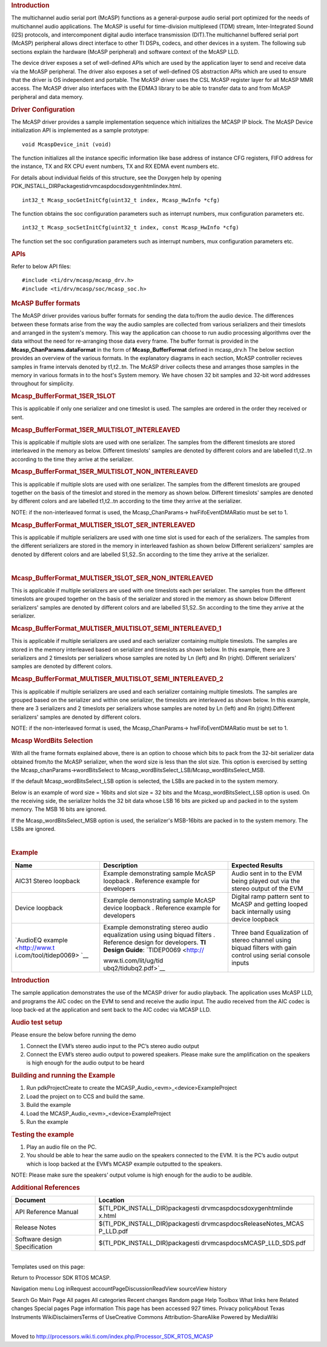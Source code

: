 .. http://processors.wiki.ti.com/index.php/Processor_SDK_RTOS_MCASP 

.. rubric:: Introduction
   :name: introduction

The multichannel audio serial port (McASP) functions as a
general-purpose audio serial port optimized for the needs of
multichannel audio applications. The McASP is useful for time-division
multiplexed (TDM) stream, Inter-Integrated Sound (I2S) protocols, and
intercomponent digital audio interface transmission (DIT).The
multichannel buffered serial port (McASP) peripheral allows direct
interface to other TI DSPs, codecs, and other devices in a system. The
following sub sections explain the hardware (McASP peripheral) and
software context of the McASP LLD.

The device driver exposes a set of well-defined APIs which are used by
the application layer to send and receive data via the McASP peripheral.
The driver also exposes a set of well-defined OS abstraction APIs which
are used to ensure that the driver is OS independent and portable. The
McASP driver uses the CSL McASP register layer for all McASP MMR access.
The McASP driver also interfaces with the EDMA3 library to be able to
transfer data to and from McASP peripheral and data memory.

.. rubric:: Driver Configuration
   :name: driver-configuration

The McASP driver provides a sample implementation sequence which
initializes the MCASP IP block. The McASP Device initialization API is
implemented as a sample prototype:

::

    void McaspDevice_init (void)

The function initializes all the instance specific information like base
address of instance CFG registers, FIFO address for the instance, TX and
RX CPU event numbers, TX and RX EDMA event numbers etc.

For details about individual fields of this structure, see the Doxygen
help by opening
PDK_INSTALL_DIR\Packages\ti\drv\mcasp\docs\doxygen\html\index.html.

::

     int32_t Mcasp_socGetInitCfg(uint32_t index, Mcasp_HwInfo *cfg)

The function obtains the soc configuration parameters such as interrupt
numbers, mux configuration parameters etc.

::

     int32_t Mcasp_socSetInitCfg(uint32_t index, const Mcasp_HwInfo *cfg)

The function set the soc configuration parameters such as interrupt
numbers, mux configuration parameters etc.

.. rubric:: APIs
   :name: apis

Refer to below API files:

::

    #include <ti/drv/mcasp/mcasp_drv.h>
    #include <ti/drv/mcasp/soc/mcasp_soc.h>

.. rubric:: McASP Buffer formats
   :name: mcasp-buffer-formats

The McASP driver provides various buffer formats for sending the data
to/from the audio device. The differences between these formats arise
from the way the audio samples are collected from various serializers
and their timeslots and arranged in the system's memory. This way the
application can choose to run audio processing algorithms over the data
without the need for re-arranging those data every frame. The buffer
format is provided in the **Mcasp_ChanParams.dataFormat** in the form of
**Mcasp_BufferFormat** defined in mcasp_drv.h The below section provides
an overview of the various formats. In the explanatory diagrams in each
section, McASP controller recieves samples in frame intervals denoted by
t1,t2..tn. The McASP driver collects these and arranges those samples in
the memory in various formats in to the host's System memory. We have
chosen 32 bit samples and 32-bit word addresses throughout for
simplicity.

.. rubric:: Mcasp_BufferFormat_1SER_1SLOT
   :name: mcasp_bufferformat_1ser_1slot

This is applicable if only one serializer and one timeslot is used. The
samples are ordered in the order they received or sent.

.. Image:: ../images/1SLOT_1SER.PNG

.. rubric:: Mcasp_BufferFormat_1SER_MULTISLOT_INTERLEAVED
   :name: mcasp_bufferformat_1ser_multislot_interleaved

This is applicable if multiple slots are used with one serializer. The
samples from the different timeslots are stored interleaved in the
memory as below. Different timeslots' samples are denoted by different
colors and are labelled t1,t2..tn according to the time they arrive at
the serializer.

.. Image:: ../images/1SER_MULTISLOT_INTERLEAVED.PNG

.. rubric:: Mcasp_BufferFormat_1SER_MULTISLOT_NON_INTERLEAVED
   :name: mcasp_bufferformat_1ser_multislot_non_interleaved

This is applicable if multiple slots are used with one serializer. The
samples from the different timeslots are grouped together on the basis
of the timeslot and stored in the memory as shown below. Different
timeslots' samples are denoted by different colors and are labelled
t1,t2..tn according to the time they arrive at the serializer.

.. Image:: ../images/1SER_MULTISLOT_NON_INTERLEAVED.PNG

NOTE: if the non-interleaved format is used, the Mcasp_ChanParams->
hwFifoEventDMARatio must be set to 1.

.. rubric:: Mcasp_BufferFormat_MULTISER_1SLOT_SER_INTERLEAVED
   :name: mcasp_bufferformat_multiser_1slot_ser_interleaved

This is applicable if multiple serializers are used with one time slot
is used for each of the serializers. The samples from the different
serializers are stored in the memory in interleaved fashion as shown
below Different serializers' samples are denoted by different colors and
are labelled S1,S2..Sn according to the time they arrive at the
serializer.

.. Image:: ../images/1SER_MULTISER_1SLOT_SER_INTERLEAVED_2.PNG

| 

.. rubric:: Mcasp_BufferFormat_MULTISER_1SLOT_SER_NON_INTERLEAVED
   :name: mcasp_bufferformat_multiser_1slot_ser_non_interleaved

This is applicable if multiple serializers are used with one timeslots
each per serializer. The samples from the different timeslots are
grouped together on the basis of the serializer and stored in the memory
as shown below Different serializers' samples are denoted by different
colors and are labelled S1,S2..Sn according to the time they arrive at
the serializer.

.. Image:: ../images/1SER_MULTISER_1SLOT_SER_NON_INTERLEAVED.PNG

.. rubric:: Mcasp_BufferFormat_MULTISER_MULTISLOT_SEMI_INTERLEAVED_1
   :name: mcasp_bufferformat_multiser_multislot_semi_interleaved_1

This is applicable if multiple serializers are used and each serializer
containing multiple timeslots. The samples are stored in the memory
interleaved based on serializer and timeslots as shown below. In this
example, there are 3 serializers and 2 timeslots per serializers whose
samples are noted by Ln (left) and Rn (right). Different serializers'
samples are denoted by different colors.

.. Image:: ../images/1SER_MULTISER_MULTISLOT_SEMI_INTERLEAVED_1_UPDATED.PNG

.. rubric:: Mcasp_BufferFormat_MULTISER_MULTISLOT_SEMI_INTERLEAVED_2
   :name: mcasp_bufferformat_multiser_multislot_semi_interleaved_2

This is applicable if multiple serializers are used and each serializer
containing multiple timeslots. The samples are grouped based on the
serializer and within one serializer, the timeslots are interleaved as
shown below. In this example, there are 3 serializers and 2 timeslots
per serializers whose samples are noted by Ln (left) and Rn
(right).Different serializers' samples are denoted by different colors.

.. Image:: ../images/1SER_MULTISER_MULTISLOT_SEMI_INTERLEAVED_2.PNG

NOTE: if the non-interleaved format is used, the Mcasp_ChanParams->
hwFifoEventDMARatio must be set to 1.

.. rubric:: Mcasp WordBits Selection
   :name: mcasp-wordbits-selection

With all the frame formats explained above, there is an option to choose
which bits to pack from the 32-bit serializer data obtained from/to the
McASP serializer, when the word size is less than the slot size. This
option is exercised by setting the Mcasp_chanParams->wordBitsSelect to
Mcasp_wordBitsSelect_LSB/Mcasp_wordBitsSelect_MSB.

If the default Mcasp_wordBitsSelect_LSB option is selected, the LSBs are
packed in to the system memory.

Below is an example of word size = 16bits and slot size = 32 bits and
the Mcasp_wordBitsSelect_LSB option is used. On the receiving side, the
serializer holds the 32 bit data whose LSB 16 bits are picked up and
packed in to the system memory. The MSB 16 bits are ignored.

.. Image:: ../images/WordSelect_LSB.PNG

If the Mcasp_wordBitsSelect_MSB option is used, the serializer's
MSB-16bits are packed in to the system memory. The LSBs are ignored.

.. Image:: ../images/WordSelect_MSB.PNG

| 

.. rubric:: Example
   :name: example

+-----------------------+-----------------------+-----------------------+
| Name                  | Description           | Expected Results      |
+=======================+=======================+=======================+
| AIC31 Stereo loopback | | Example             | | Audio sent in to    |
|                       |   demonstrating       |   the EVM being       |
|                       |   sample McASP        |   played out via the  |
|                       |   loopback .          |   stereo output of    |
|                       |   Reference example   |   the EVM             |
|                       |   for developers      |                       |
+-----------------------+-----------------------+-----------------------+
| Device loopback       | | Example             | | Digital ramp        |
|                       |   demonstrating       |   pattern sent to     |
|                       |   sample McASP device |   McASP and getting   |
|                       |   loopback .          |   looped back         |
|                       |   Reference example   |   internally using    |
|                       |   for developers      |   device loopback     |
+-----------------------+-----------------------+-----------------------+
| `AudioEQ              | | Example             | | Three band          |
| example <http://www.t |   demonstrating       |   Equalization of     |
| i.com/tool/tidep0069> |   stereo audio        |   stereo channel      |
| `__                   |   equalization using  |   using biquad        |
|                       |   using biquad        |   filters with gain   |
|                       |   filters . Reference |   control using       |
|                       |   design for          |   serial console      |
|                       |   developers. **TI    |   inputs              |
|                       |   Design Guide**:     |                       |
|                       |   `TIDEP0069 <http:// |                       |
|                       | www.ti.com/lit/ug/tid |                       |
|                       | ubq2/tidubq2.pdf>`__  |                       |
+-----------------------+-----------------------+-----------------------+

.. rubric:: Introduction
   :name: introduction-1

The sample application demonstrates the use of the MCASP driver for
audio playback. The application uses McASP LLD, and programs the AIC
codec on the EVM to send and receive the audio input. The audio received
from the AIC codec is loop back-ed at the application and sent back to
the AIC codec via MCASP LLD.

.. rubric:: Audio test setup
   :name: audio-test-setup

Please ensure the below before running the demo

#. Connect the EVM’s stereo audio input to the PC’s stereo audio output
#. Connect the EVM’s stereo audio output to powered speakers. Please
   make sure the amplification on the speakers is high enough for the
   audio output to be heard

.. rubric:: Building and running the Example
   :name: building-and-running-the-example

#. Run pdkProjectCreate to create the
   MCASP_Audio_<evm>_<device>ExampleProject
#. Load the project on to CCS and build the same.
#. Build the example
#. Load the MCASP_Audio_<evm>_<device>ExampleProject
#. Run the example

.. rubric:: Testing the example
   :name: testing-the-example

#. Play an audio file on the PC.
#. You should be able to hear the same audio on the speakers connected
   to the EVM. It is the PC’s audio output which is loop backed at the
   EVM’s MCASP example outputted to the speakers.

NOTE: Please make sure the speakers’ output volume is high enough for
the audio to be audible.

.. rubric:: Additional References
   :name: additional-references

+-----------------------------------+-----------------------------------+
| **Document**                      | **Location**                      |
+-----------------------------------+-----------------------------------+
| API Reference Manual              | $(TI_PDK_INSTALL_DIR)\packages\ti |
|                                   | \drv\mcasp\docs\doxygen\html\inde |
|                                   | x.html                            |
+-----------------------------------+-----------------------------------+
| Release Notes                     | $(TI_PDK_INSTALL_DIR)\packages\ti |
|                                   | \drv\mcasp\docs\ReleaseNotes_MCAS |
|                                   | P_LLD.pdf                         |
+-----------------------------------+-----------------------------------+
| Software design Specification     | $(TI_PDK_INSTALL_DIR)\packages\ti |
|                                   | \drv\mcasp\docs\MCASP_LLD_SDS.pdf |
+-----------------------------------+-----------------------------------+

| 
| Templates used on this page:

Return to Processor SDK RTOS MCASP.

Navigation menu Log inRequest accountPageDiscussionReadView sourceView
history

Search Go Main Page All pages All categories Recent changes Random page
Help Toolbox What links here Related changes Special pages Page
information This page has been accessed 927 times. Privacy policyAbout
Texas Instruments WikiDisclaimersTerms of UseCreative Commons
Attribution-ShareAlike Powered by MediaWiki

| 
| Moved to
  http://processors.wiki.ti.com/index.php/Processor_SDK_RTOS_MCASP

.. raw:: html

